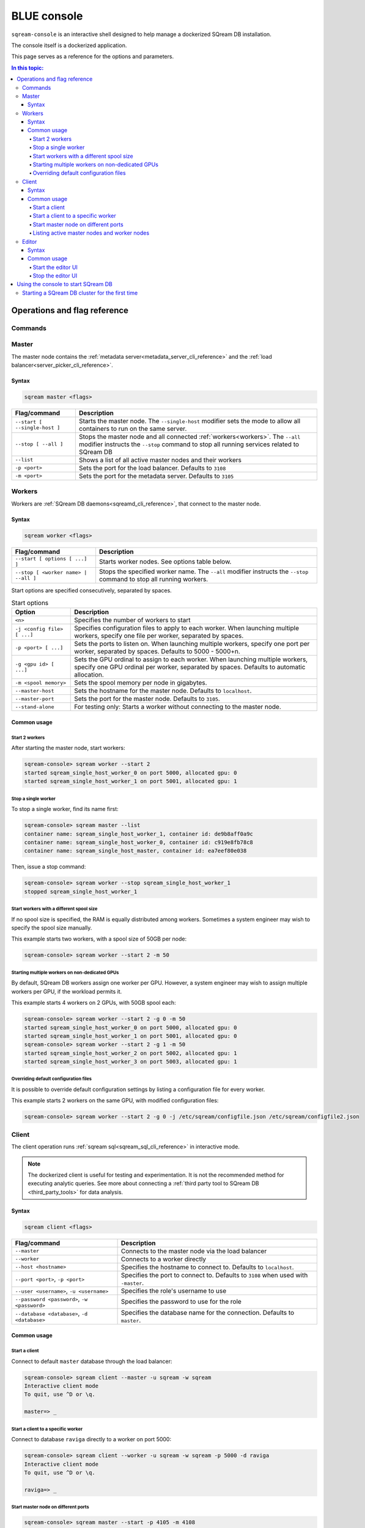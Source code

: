 .. _blue_console:

************
BLUE console
************

``sqream-console`` is an interactive shell designed to help manage a dockerized SQream DB installation.

The console itself is a dockerized application.

This page serves as a reference for the options and parameters.

.. contents:: In this topic:
   :local:


Operations and flag reference
===============================

Commands
-----------------------

.. list-table:: 

   :widths: auto
   :header-rows: 1
   
   * - Command
     - Description
   * - ``sqream --help``
     - Shows the initial usage information
   * - ``sqream master``
     - Controls the master node's operations
   * - ``sqream worker``
     - Controls workers' operations
   * - ``sqream client``
     - Access to :ref:`sqream sql<sqream_sql_cli_reference>`
   * - ``sqream editor``
     - Controls the statement editor's operations (web UI)

.. _master_node:

Master
------------

The master node contains the :ref:`metadata server<metadata_server_cli_reference>` and the :ref:`load balancer<server_picker_cli_reference>`.

Syntax
^^^^^^^^^^

.. code-block:: console
   
   sqream master <flags>

.. list-table:: 
   :widths: auto
   :header-rows: 1
   
   * - Flag/command
     - Description
   * - ``--start [ --single-host ]``
     - 
         Starts the master node.
         The ``--single-host`` modifier sets the mode to allow all containers to run on the same server.

   * - ``--stop [ --all ]``
     - 
         Stops the master node and all connected :ref:`workers<workers>`.
         The ``--all`` modifier instructs the ``--stop`` command to stop all running services related to SQream DB
   * - ``--list``
     - Shows a list of all active master nodes and their workers
   * - ``-p <port>``
     - Sets the port for the load balancer. Defaults to ``3108``
   * - ``-m <port>``
     - Sets the port for the metadata server. Defaults to ``3105``



Workers
------------

Workers are :ref:`SQream DB daemons<sqreamd_cli_reference>`, that connect to the master node.

Syntax
^^^^^^^^^^

.. code-block:: console
   
   sqream worker <flags>

.. list-table:: 
   :widths: auto
   :header-rows: 1
   
   * - Flag/command
     - Description
   * - ``--start [ options [ ...] ]``
     - Starts worker nodes. See options table below.
   * - ``--stop [ <worker name> | --all ]``
     - 
         Stops the specified worker name.
         The ``--all`` modifier instructs the ``--stop`` command to stop all running workers.

Start options are specified consecutively, separated by spaces.

.. list-table:: Start options
   :widths: auto
   :header-rows: 1
   
   * - Option
     - Description
   * - ``<n>``
     - Specifies the number of workers to start
   * - ``-j <config file> [ ...]``
     - Specifies configuration files to apply to each worker. When launching multiple workers, specify one file per worker, separated by spaces.
   * - ``-p <port> [ ...]``
     - Sets the ports to listen on. When launching multiple workers, specify one port per worker, separated by spaces. Defaults to 5000 - 5000+n.
   * - ``-g <gpu id> [ ...]``
     - Sets the GPU ordinal to assign to each worker. When launching multiple workers, specify one GPU ordinal per worker, separated by spaces. Defaults to automatic allocation.
   * - ``-m <spool memory>``
     - Sets the spool memory per node in gigabytes.
   * - ``--master-host``
     - Sets the hostname for the master node. Defaults to ``localhost``.
   * - ``--master-port``
     - Sets the port for the master node. Defaults to ``3105``.
   * - ``--stand-alone``
     - For testing only: Starts a worker without connecting to the master node.

Common usage
^^^^^^^^^^^^^^^

Start 2 workers
********************

After starting the master node, start workers:

.. code-block:: console
   
   sqream-console> sqream worker --start 2
   started sqream_single_host_worker_0 on port 5000, allocated gpu: 0
   started sqream_single_host_worker_1 on port 5001, allocated gpu: 1

Stop a single worker
*******************************************

To stop a single worker, find its name first:

.. code-block:: console
   
   sqream-console> sqream master --list
   container name: sqream_single_host_worker_1, container id: de9b8aff0a9c
   container name: sqream_single_host_worker_0, container id: c919e8fb78c8
   container name: sqream_single_host_master, container id: ea7eef80e038

Then, issue a stop command:

.. code-block:: console
   
   sqream-console> sqream worker --stop sqream_single_host_worker_1
   stopped sqream_single_host_worker_1

Start workers with a different spool size
**********************************************

If no spool size is specified, the RAM is equally distributed among workers.
Sometimes a system engineer may wish to specify the spool size manually.

This example starts two workers, with a spool size of 50GB per node:

.. code-block:: console
   
   sqream-console> sqream worker --start 2 -m 50

Starting multiple workers on non-dedicated GPUs
****************************************************

By default, SQream DB workers assign one worker per GPU. However, a system engineer may wish to assign multiple workers per GPU, if the workload permits it.

This example starts 4 workers on 2 GPUs, with 50GB spool each:

.. code-block:: console
   
   sqream-console> sqream worker --start 2 -g 0 -m 50
   started sqream_single_host_worker_0 on port 5000, allocated gpu: 0
   started sqream_single_host_worker_1 on port 5001, allocated gpu: 0
   sqream-console> sqream worker --start 2 -g 1 -m 50
   started sqream_single_host_worker_2 on port 5002, allocated gpu: 1
   started sqream_single_host_worker_3 on port 5003, allocated gpu: 1

Overriding default configuration files
*******************************************

It is possible to override default configuration settings by listing a configuration file for every worker. 

This example starts 2 workers on the same GPU, with modified configuration files:

.. code-block:: console
   
   sqream-console> sqream worker --start 2 -g 0 -j /etc/sqream/configfile.json /etc/sqream/configfile2.json

Client
------------

The client operation runs :ref:`sqream sql<sqream_sql_cli_reference>` in interactive mode.

.. note:: The dockerized client is useful for testing and experimentation. It is not the recommended method for executing analytic queries. See more about connecting a :ref:`third party tool to SQream DB <third_party_tools>` for data analysis.

Syntax
^^^^^^^^^^

.. code-block:: console
   
   sqream client <flags>

.. list-table:: 
   :widths: auto
   :header-rows: 1
   
   * - Flag/command
     - Description
   * - ``--master``
     - Connects to the master node via the load balancer
   * - ``--worker``
     -  Connects to a worker directly
   * - ``--host <hostname>``
     - Specifies the hostname to connect to. Defaults to ``localhost``.
   * - ``--port <port>``, ``-p <port>``
     - Specifies the port to connect to. Defaults to ``3108`` when used with ``-master``.
   * - ``--user <username>``, ``-u <username>``
     - Specifies the role's username to use
   * - ``--password <password>``, ``-w <password>``
     - Specifies the password to use for the role
   * - ``--database <database>``, ``-d <database>``
     - Specifies the database name for the connection. Defaults to ``master``.

Common usage
^^^^^^^^^^^^^^^

Start a client
********************

Connect to default ``master`` database through the load balancer:

.. code-block:: console
   
   sqream-console> sqream client --master -u sqream -w sqream
   Interactive client mode
   To quit, use ^D or \q.
   
   master=> _

Start a client to a specific worker
**************************************

Connect to database ``raviga`` directly to a worker on port 5000:

.. code-block:: console
   
   sqream-console> sqream client --worker -u sqream -w sqream -p 5000 -d raviga
   Interactive client mode
   To quit, use ^D or \q.
   
   raviga=> _

Start master node on different ports
*******************************************

.. code-block:: console
   
   sqream-console> sqream master --start -p 4105 -m 4108
   starting master server in single_host mode ...
   sqream_single_host_master is up and listening on ports:   4105,4108

Listing active master nodes and worker nodes
***************************************************

.. code-block:: console
   
   sqream-console> sqream master --list
   container name: sqream_single_host_worker_1, container id: de9b8aff0a9c
   container name: sqream_single_host_worker_0, container id: c919e8fb78c8
   container name: sqream_single_host_master, container id: ea7eef80e038

.. _start_editor:

Editor
------------

The editor operation runs the web UI for the :ref:`SQream DB Statement Editor<statement_editor>`.

The editor can be used to run queries from a browser.

Syntax
^^^^^^^^^^

.. code-block:: console
   
   sqream editor <flags>

.. list-table:: 
   :widths: auto
   :header-rows: 1
   
   * - Flag/command
     - Description
   * - ``--start``
     - Start the statement editor
   * - ``--stop``
     - Shut down the statement editor
   * - ``--port <port>``, ``-p <port>``
     - Specify a different port for the editor. Defaults to ``3000``.

Common usage
^^^^^^^^^^^^^^^

Start the editor UI
**********************

.. code-block:: console
   
   sqream-console> sqream editor --start
   access sqream statement editor through Chrome http://192.168.0.100:3000

Stop the editor UI
**********************

.. code-block:: console
   
   sqream-console> sqream editor --stop
    sqream_editor    stopped


Using the console to start SQream DB
============================================

The console is used to start and stop SQream DB components in a dockerized environment.

Starting a SQream DB cluster for the first time
-------------------------------------------------------

To start a SQream DB cluster, start the master node, followed by workers.

The example below starts 2 workers, running on 2 dedicated GPUs.

.. code-block:: console

   sqream-console> sqream master --start
   starting master server in single_host mode ...
   sqream_single_host_master is up and listening on ports:   3105,3108
   
   sqream-console> sqream worker --start 2
   started sqream_single_host_worker_0 on port 5000, allocated gpu: 0
   started sqream_single_host_worker_1 on port 5001, allocated gpu: 1
   
   sqream-console> sqream editor --start
   access sqream statement editor through Chrome http://192.168.0.100:3000

SQream DB is now listening on port 3108 for any incoming statements.

A user can also access the web editor (running on port ``3000`` on the SQream DB machine) to connect and run queries.